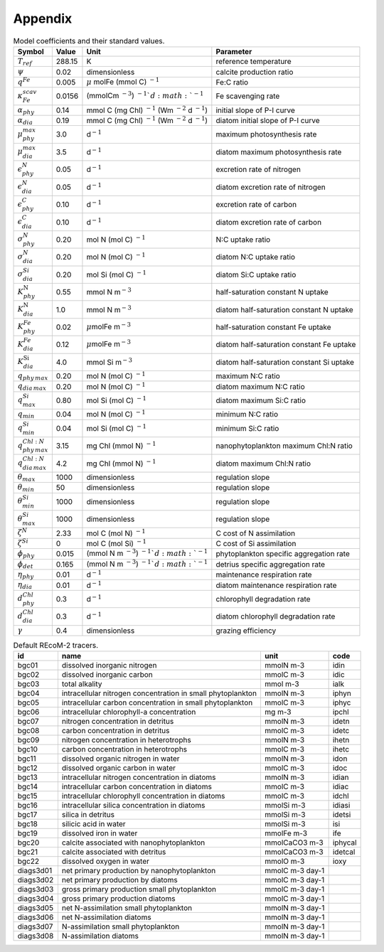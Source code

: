 .. highlight:: shell

.. _sec_appendix:

============
Appendix
============

.. _tab_model_coeffs:

.. table:: Model coefficients and their standard values.

   +----------------------------------+-----------+------------------+-------------------------+
   | Symbol                           | Value     | Unit             | Parameter               |
   +==================================+===========+==================+=========================+
   | :math:`T_{ref}`                  | 288.15    | K                | reference temperature   |
   +----------------------------------+-----------+------------------+-------------------------+
   | :math:`\psi`                     | 0.02      | dimensionless    | calcite                 |
   |                                  |           |                  | production ratio        |
   +----------------------------------+-----------+------------------+-------------------------+
   | :math:`q^{Fe}`                   | 0.005     | :math:`\mu`      | Fe:C ratio              |
   |                                  |           | mol\ Fe (mmol C) |                         |
   |                                  |           | :math:`^{-1}`    |                         |
   +----------------------------------+-----------+------------------+-------------------------+
   | :math:`\kappa^{scav}_{Fe}`       | 0.0156    | (mmol\ C\ m      | Fe scavenging           |
   |                                  |           | :math:`^{-3}`)   | rate                    |
   |                                  |           | :math:`^{-1}`d   |                         |
   |                                  |           | :math:`^{-1}`    |                         |
   +----------------------------------+-----------+------------------+-------------------------+
   | :math:`\alpha_{phy}`             | 0.14      | mmol C (mg Chl)  | initial slope of        |
   |                                  |           | :math:`^{-1}`    | P-I curve               |
   |                                  |           | (Wm              |                         |
   |                                  |           | :math:`^{-2}`    |                         |
   |                                  |           | d :math:`^{-1}`) |                         |
   +----------------------------------+-----------+------------------+-------------------------+
   | :math:`\alpha_{dia}`             | 0.19      | mmol C (mg Chl)  | diatom initial          |
   |                                  |           | :math:`^{-1}`    | slope of P-I            |
   |                                  |           | (Wm              | curve                   |
   |                                  |           | :math:`^{-2}`    |                         |
   |                                  |           | d :math:`^{-1}`) |                         |
   +----------------------------------+-----------+------------------+-------------------------+
   | :math:`\mu^{max}_{phy}`          | 3.0       | d\ :math:`^{-1}` | maximum                 |
   |                                  |           |                  | photosynthesis rate     |
   +----------------------------------+-----------+------------------+-------------------------+
   | :math:`\mu^{max}_{dia}`          | 3.5       | d\ :math:`^{-1}` | diatom maximum          |
   |                                  |           |                  | photosynthesis rate     |
   +----------------------------------+-----------+------------------+-------------------------+
   | :math:`\epsilon^N_{phy}`         | 0.05      | d\ :math:`^{-1}` | excretion rate          |
   |                                  |           |                  | of nitrogen             |
   +----------------------------------+-----------+------------------+-------------------------+
   | :math:`\epsilon^N_{dia}`         | 0.05      | d\ :math:`^{-1}` | diatom excretion        |
   |                                  |           |                  | rate of nitrogen        |
   +----------------------------------+-----------+------------------+-------------------------+
   | :math:`\epsilon^C_{phy}`         | 0.10      | d\ :math:`^{-1}` | excretion rate of carbon|
   +----------------------------------+-----------+------------------+-------------------------+
   | :math:`\epsilon^C_{dia}`         | 0.10      | d\ :math:`^{-1}` | diatom excretion        |
   |                                  |           |                  | rate of carbon          |
   +----------------------------------+-----------+------------------+-------------------------+
   | :math:`\sigma_{phy}^N`           | 0.20      | mol N (mol C)    | N:C uptake ratio        |
   |                                  |           | \ :math:`^{-1}`  |                         |
   +----------------------------------+-----------+------------------+-------------------------+
   | :math:`\sigma_{dia}^N`           | 0.20      | mol N (mol C)    | diatom N:C              |
   |                                  |           | \ :math:`^{-1}`  | uptake ratio            |
   +----------------------------------+-----------+------------------+-------------------------+
   | :math:`\sigma_{dia}^{Si}`        | 0.20      | mol Si (mol C)   | diatom Si:C             |
   |                                  |           | \ :math:`^{-1}`  | uptake ratio            |
   +----------------------------------+-----------+------------------+-------------------------+
   | :math:`K_{phy}^{\mathrm{N}}`     | 0.55      | mmol N           | half-saturation         |
   |                                  |           | m\ :math:`^{-3}` | constant N uptake       |
   +----------------------------------+-----------+------------------+-------------------------+
   | :math:`K_{dia}^{\mathrm{N}}`     | 1.0       | mmol N           | diatom half-saturation  |
   |                                  |           | m\ :math:`^{-3}` | constant N uptake       |
   +----------------------------------+-----------+------------------+-------------------------+
   | :math:`K^{Fe}_{phy}`             | 0.02      | :math:`\mu`\molFe| half-saturation         |
   |                                  |           | m\ :math:`^{-3}` | constant Fe uptake      |
   +----------------------------------+-----------+------------------+-------------------------+
   | :math:`K^{Fe}_{dia}`             | 0.12      | :math:`\mu`\molFe| diatom half-saturation  |
   |                                  |           | m\ :math:`^{-3}` | constant Fe uptake      |
   +----------------------------------+-----------+------------------+-------------------------+
   | :math:`K_{dia}^{\mathrm{Si}}`    | 4.0       | mmol Si          | diatom half-saturation  |
   |                                  |           | m\ :math:`^{-3}` | constant Si uptake      |
   +----------------------------------+-----------+------------------+-------------------------+
   | :math:`q_{phy\,max}`             | 0.20      | mol N (mol C)    | maximum N:C ratio       |
   |                                  |           | \ :math:`^{-1}`  |                         |
   +----------------------------------+-----------+------------------+-------------------------+
   | :math:`q_{dia\,max}`             | 0.20      | mol N (mol C)    | diatom maximum          |
   |                                  |           | \ :math:`^{-1}`  | N:C ratio               |
   +----------------------------------+-----------+------------------+-------------------------+
   | :math:`q_{max}^{Si}`             | 0.80      | mol Si (mol C)   | diatom maximum          |
   |                                  |           | \ :math:`^{-1}`  | Si:C ratio              |
   +----------------------------------+-----------+------------------+-------------------------+
   | :math:`q_{min}`                  | 0.04      | mol N (mol C)    | minimum N:C ratio       |
   |                                  |           | \ :math:`^{-1}`  |                         |
   +----------------------------------+-----------+------------------+-------------------------+
   | :math:`q_{min}^{Si}`             | 0.04      | mol Si (mol C)   | minimum Si:C ratio      |
   |                                  |           | \ :math:`^{-1}`  |                         |
   +----------------------------------+-----------+------------------+-------------------------+
   | :math:`q_{phy\,max}^{Chl:N}`     | 3.15      | mg Chl (mmol N)  | nanophytoplankton       |
   |                                  |           | \ :math:`^{-1}`  | maximum Chl:N  ratio    |
   +----------------------------------+-----------+------------------+-------------------------+
   | :math:`q_{dia\,max}^{Chl:N}`     | 4.2       | mg Chl (mmol N)  | diatom maximum          |
   |                                  |           | \ :math:`^{-1}`  | Chl:N ratio             |
   +----------------------------------+-----------+------------------+-------------------------+
   | :math:`\theta_{max}`             | 1000      | dimensionless    | regulation slope        |
   +----------------------------------+-----------+------------------+-------------------------+
   | :math:`\theta_{min}`             | 50        | dimensionless    | regulation slope        |
   +----------------------------------+-----------+------------------+-------------------------+
   | :math:`\theta_{min}^{Si}`        | 1000      | dimensionless    | regulation slope        |
   +----------------------------------+-----------+------------------+-------------------------+
   | :math:`\theta_{max}^{Si}`        | 1000      | dimensionless    | regulation slope        |
   +----------------------------------+-----------+------------------+-------------------------+
   | :math:`\zeta^{N}`                | 2.33      | mol C (mol N)    | C cost of N             |
   |                                  |           | \ :math:`^{-1}`  | assimilation            |
   +----------------------------------+-----------+------------------+-------------------------+
   | :math:`\zeta^{Si}`               | 0         | mol C (mol Si)   | C cost of Si            |
   |                                  |           | \ :math:`^{-1}`  | assimilation            |
   +----------------------------------+-----------+------------------+-------------------------+
   | :math:`\phi_{phy}`               | 0.015     | (mmol N m        | phytoplankton           |
   |                                  |           | \ :math:`^{-3}`) | specific                |
   |                                  |           | \ :math:`^{-1}`d | aggregation rate        |
   |                                  |           | \ :math:`^{-1}`  |                         |
   +----------------------------------+-----------+------------------+-------------------------+
   | :math:`\phi_{det}`               | 0.165     | (mmol N m        | detrius specific        |
   |                                  |           | \ :math:`^{-3}`) | aggregation rate        |
   |                                  |           | \ :math:`^{-1}`d |                         |
   |                                  |           | \ :math:`^{-1}`  |                         |
   +----------------------------------+-----------+------------------+-------------------------+
   | :math:`\eta_{phy}`               | 0.01      | d\ :math:`^{-1}` | maintenance             |
   |                                  |           |                  | respiration rate        |
   +----------------------------------+-----------+------------------+-------------------------+
   | :math:`\eta_{dia}`               | 0.01      | d\ :math:`^{-1}` | diatom maintenance      |
   |                                  |           |                  | respiration rate        |
   +----------------------------------+-----------+------------------+-------------------------+
   | :math:`d^{Chl}_{phy}`            | 0.3       | d\ :math:`^{-1}` | chlorophyll             |
   |                                  |           |                  | degradation rate        |
   +----------------------------------+-----------+------------------+-------------------------+
   | :math:`d^{Chl}_{dia}`            | 0.3       | d\ :math:`^{-1}` | diatom chlorophyll      |
   |                                  |           |                  | degradation rate        |
   +----------------------------------+-----------+------------------+-------------------------+
   | :math:`\gamma`                   | 0.4       | dimensionless    | grazing                 |
   |                                  |           |                  | efficiency              |
   +----------------------------------+-----------+------------------+-------------------------+

.. _tab_tracers_code:

.. table:: Default REcoM-2 tracers.
   
   +-----------+-------------------------------------------------------------+-----------------+---------+
   | id        | name                                                        | unit            | code    |
   +===========+=============================================================+=================+=========+
   | bgc01     | dissolved inorganic nitrogen                                | mmolN m-3       | idin    |
   +-----------+-------------------------------------------------------------+-----------------+---------+
   | bgc02     | dissolved inorganic carbon                                  | mmolC m-3       | idic    |
   +-----------+-------------------------------------------------------------+-----------------+---------+
   | bgc03     | total alkality                                              | mmol m-3        | ialk    |
   +-----------+-------------------------------------------------------------+-----------------+---------+
   | bgc04     | intracellular nitrogen concentration in small phytoplankton | mmolN m-3       | iphyn   |
   +-----------+-------------------------------------------------------------+-----------------+---------+
   | bgc05     | intracellular carbon concentration in small phytoplankton   | mmolC m-3       | iphyc   |
   +-----------+-------------------------------------------------------------+-----------------+---------+
   | bgc06     | intracellular chlorophyll-a concentration                   | mg m-3          | ipchl   |
   +-----------+-------------------------------------------------------------+-----------------+---------+
   | bgc07     | nitrogen concentration in detritus                          | mmolN m-3       | idetn   |
   +-----------+-------------------------------------------------------------+-----------------+---------+
   | bgc08     | carbon concentration in detritus                            | mmolC m-3       | idetc   |
   +-----------+-------------------------------------------------------------+-----------------+---------+
   | bgc09     | nitrogen concentration in heterotrophs                      | mmolN m-3       | ihetn   |
   +-----------+-------------------------------------------------------------+-----------------+---------+
   | bgc10     | carbon concentration in heterotrophs                        | mmolC m-3       | ihetc   |
   +-----------+-------------------------------------------------------------+-----------------+---------+
   | bgc11     | dissolved organic nitrogen in water                         | mmolN m-3       | idon    |
   +-----------+-------------------------------------------------------------+-----------------+---------+
   | bgc12     | dissolved organic carbon in water                           | mmolC m-3       | idoc    |
   +-----------+-------------------------------------------------------------+-----------------+---------+
   | bgc13     | intracellular nitrogen concentration in diatoms             | mmolN m-3       | idian   |
   +-----------+-------------------------------------------------------------+-----------------+---------+
   | bgc14     | intracellular carbon concentration in diatoms               | mmolC m-3       | idiac   |
   +-----------+-------------------------------------------------------------+-----------------+---------+
   | bgc15     | intracellular chlorophyll concentration in diatoms          | mmolC m-3       | idchl   |
   +-----------+-------------------------------------------------------------+-----------------+---------+
   | bgc16     | intracellular silica concentration in diatoms               | mmolSi m-3      | idiasi  |
   +-----------+-------------------------------------------------------------+-----------------+---------+
   | bgc17     | silica in detritus                                          | mmolSi m-3      | idetsi  |
   +-----------+-------------------------------------------------------------+-----------------+---------+
   | bgc18     | silicic acid in water                                       | mmolSi m-3      | isi     |
   +-----------+-------------------------------------------------------------+-----------------+---------+
   | bgc19     | dissolved iron in water                                     | mmolFe m-3      | ife     |
   +-----------+-------------------------------------------------------------+-----------------+---------+
   | bgc20     | calcite associated with nanophytoplankton                   | mmolCaCO3 m-3   | iphycal |
   +-----------+-------------------------------------------------------------+-----------------+---------+
   | bgc21     | calcite associated with detritus                            | mmolCaCO3 m-3   | idetcal |
   +-----------+-------------------------------------------------------------+-----------------+---------+
   | bgc22     | dissolved oxygen in water                                   | mmolO m-3       | ioxy    |
   +-----------+-------------------------------------------------------------+-----------------+---------+
   | diags3d01 | net primary production by nanophytoplankton                 | mmolC m-3 day-1 |         |
   +-----------+-------------------------------------------------------------+-----------------+---------+
   | diags3d02 | net primary production by diatoms                           | mmolC m-3 day-1 |         |
   +-----------+-------------------------------------------------------------+-----------------+---------+
   | diags3d03 | gross primary production small phytoplankton                | mmolC m-3 day-1 |         |
   +-----------+-------------------------------------------------------------+-----------------+---------+
   | diags3d04 | gross primary production diatoms                            | mmolC m-3 day-1 |         |
   +-----------+-------------------------------------------------------------+-----------------+---------+
   | diags3d05 | net N-assimilation small phytoplankton                      | mmolN m-3 day-1 |         |
   +-----------+-------------------------------------------------------------+-----------------+---------+
   | diags3d06 | net N-assimilation diatoms                                  | mmolN m-3 day-1 |         |
   +-----------+-------------------------------------------------------------+-----------------+---------+
   | diags3d07 | N-assimilation small phytoplankton                          | mmolN m-3 day-1 |         |
   +-----------+-------------------------------------------------------------+-----------------+---------+
   | diags3d08 | N-assimilation diatoms                                      | mmolN m-3 day-1 |         |
   +-----------+-------------------------------------------------------------+-----------------+---------+

